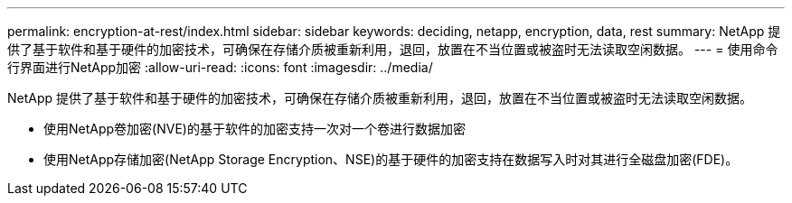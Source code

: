 ---
permalink: encryption-at-rest/index.html 
sidebar: sidebar 
keywords: deciding, netapp, encryption, data, rest 
summary: NetApp 提供了基于软件和基于硬件的加密技术，可确保在存储介质被重新利用，退回，放置在不当位置或被盗时无法读取空闲数据。 
---
= 使用命令行界面进行NetApp加密
:allow-uri-read: 
:icons: font
:imagesdir: ../media/


[role="lead"]
NetApp 提供了基于软件和基于硬件的加密技术，可确保在存储介质被重新利用，退回，放置在不当位置或被盗时无法读取空闲数据。

* 使用NetApp卷加密(NVE)的基于软件的加密支持一次对一个卷进行数据加密
* 使用NetApp存储加密(NetApp Storage Encryption、NSE)的基于硬件的加密支持在数据写入时对其进行全磁盘加密(FDE)。

